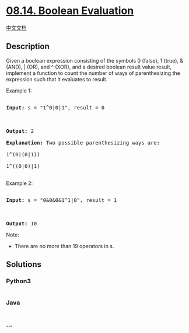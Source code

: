 * [[https://leetcode-cn.com/problems/boolean-evaluation-lcci][08.14.
Boolean Evaluation]]
  :PROPERTIES:
  :CUSTOM_ID: boolean-evaluation
  :END:
[[./lcci/08.14.Boolean Evaluation/README.org][中文文档]]

** Description
   :PROPERTIES:
   :CUSTOM_ID: description
   :END:

#+begin_html
  <p>
#+end_html

Given a boolean expression consisting of the symbols 0 (false), 1
(true), & (AND), | (OR), and ^ (XOR), and a desired boolean result value
result, implement a function to count the number of ways of
parenthesizing the expression such that it evaluates to result.

#+begin_html
  </p>
#+end_html

#+begin_html
  <p>
#+end_html

Example 1:

#+begin_html
  </p>
#+end_html

#+begin_html
  <pre>

  <strong>Input: </strong>s = &quot;1^0|0|1&quot;, result = 0



  <strong>Output: </strong>2

  <strong>Explanation:</strong>&nbsp;Two possible parenthesizing ways are:

  1^(0|(0|1))

  1^((0|0)|1)

  </pre>
#+end_html

#+begin_html
  <p>
#+end_html

Example 2:

#+begin_html
  </p>
#+end_html

#+begin_html
  <pre>

  <strong>Input: </strong>s = &quot;0&amp;0&amp;0&amp;1^1|0&quot;, result = 1



  <strong>Output: </strong>10</pre>
#+end_html

#+begin_html
  <p>
#+end_html

Note:

#+begin_html
  </p>
#+end_html

#+begin_html
  <ul>
#+end_html

#+begin_html
  <li>
#+end_html

There are no more than 19 operators in s.

#+begin_html
  </li>
#+end_html

#+begin_html
  </ul>
#+end_html

** Solutions
   :PROPERTIES:
   :CUSTOM_ID: solutions
   :END:

#+begin_html
  <!-- tabs:start -->
#+end_html

*** *Python3*
    :PROPERTIES:
    :CUSTOM_ID: python3
    :END:
#+begin_src python
#+end_src

*** *Java*
    :PROPERTIES:
    :CUSTOM_ID: java
    :END:
#+begin_src java
#+end_src

*** *...*
    :PROPERTIES:
    :CUSTOM_ID: section
    :END:
#+begin_example
#+end_example

#+begin_html
  <!-- tabs:end -->
#+end_html
